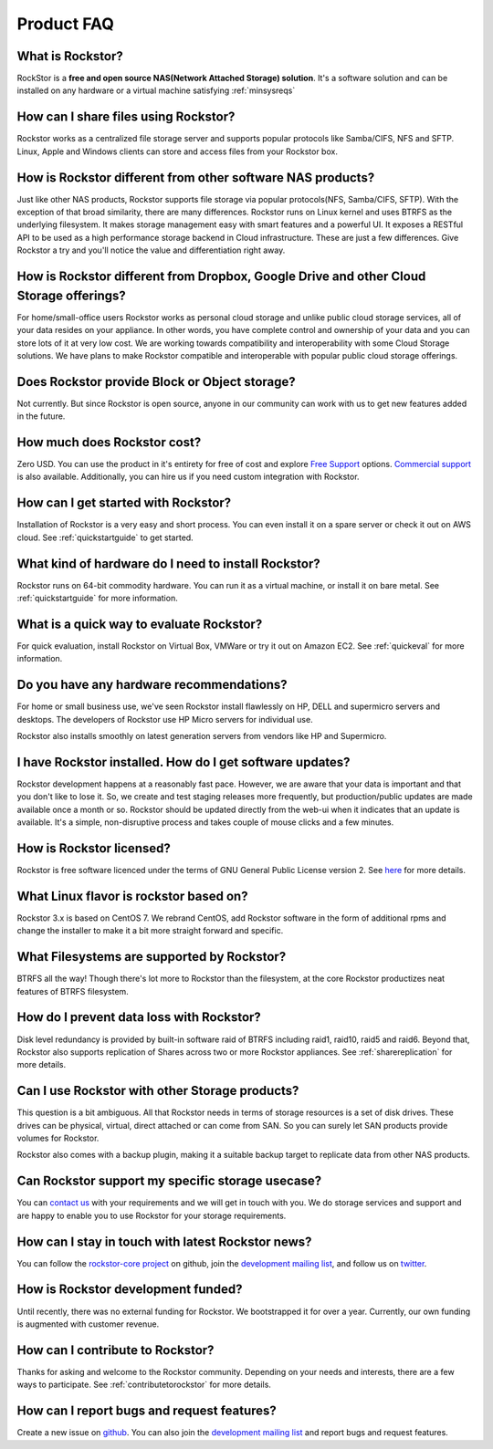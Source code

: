 
Product FAQ
===========

What is Rockstor?
-----------------

RockStor is a **free and open source NAS(Network Attached Storage)
solution**. It's a software solution and can be installed on any hardware or a
virtual machine satisfying :ref:`minsysreqs`

How can I share files using Rockstor?
-------------------------------------

Rockstor works as a centralized file storage server and supports popular
protocols like Samba/CIFS, NFS and SFTP. Linux, Apple and Windows clients can
store and access files from your Rockstor box.

How is Rockstor different from other software NAS products?
-----------------------------------------------------------

Just like other NAS products, Rockstor supports file storage via popular
protocols(NFS, Samba/CIFS, SFTP). With the exception of that broad similarity,
there are many differences. Rockstor runs on Linux kernel and uses BTRFS as the
underlying filesystem. It makes storage management easy with smart features and
a powerful UI. It exposes a RESTful API to be used as a high performance
storage backend in Cloud infrastructure. These are just a few differences. Give
Rockstor a try and you'll notice the value and differentiation right away.

How is Rockstor different from Dropbox, Google Drive and other Cloud Storage offerings?
---------------------------------------------------------------------------------------

For home/small-office users Rockstor works as personal cloud storage and
unlike public cloud storage services, all of your data resides on your
appliance. In other words, you have complete control and ownership of your data
and you can store lots of it at very low cost. We are working towards
compatibility and interoperability with some Cloud Storage solutions. We have
plans to make Rockstor compatible and interoperable with popular public cloud
storage offerings.

Does Rockstor provide Block or Object storage?
----------------------------------------------

Not currently. But since Rockstor is open source, anyone in our community can
work with us to get new features added in the future.

How much does Rockstor cost?
----------------------------

Zero USD. You can use the product in it's entirety for free of cost and explore
`Free Support <http://rockstor.com/free_support.html>`_ options. `Commercial
support <http://rockstor.com/commercial_support.html>`_ is also
available. Additionally, you can hire us if you need custom integration with
Rockstor.


How can I get started with Rockstor?
------------------------------------

Installation of Rockstor is a very easy and short process. You can even install
it on a spare server or check it out on AWS cloud. See :ref:`quickstartguide` to
get started.

What kind of hardware do I need to install Rockstor?
----------------------------------------------------

Rockstor runs on 64-bit commodity hardware. You can run it as a virtual
machine, or install it on bare metal. See :ref:`quickstartguide` for more
information.


What is a quick way to evaluate Rockstor?
-----------------------------------------

For quick evaluation, install Rockstor on Virtual Box, VMWare or try it out on
Amazon EC2. See :ref:`quickeval` for more information.


Do you have any hardware recommendations?
-----------------------------------------

For home or small business use, we've seen Rockstor install flawlessly on
HP, DELL and supermicro servers and desktops. The developers of Rockstor
use HP Micro servers for individual use.

Rockstor also installs smoothly on latest generation servers from vendors like
HP and Supermicro.


I have Rockstor installed. How do I get software updates?
---------------------------------------------------------

Rockstor development happens at a reasonably fast pace. However, we are aware
that your data is important and that you don't like to lose it. So, we create
and test staging releases more frequently, but production/public updates are
made available once a month or so. Rockstor should be updated directly from the
web-ui when it indicates that an update is available. It's a simple,
non-disruptive process and takes couple of mouse clicks and a few minutes.

How is Rockstor licensed?
-------------------------

Rockstor is free software licenced under the terms of GNU General Public
License version 2. See `here <http://www.gnu.org/licenses>`_ for more details.


What Linux flavor is rockstor based on?
---------------------------------------

Rockstor 3.x is based on CentOS 7. We rebrand CentOS, add Rockstor software in
the form of additional rpms and change the installer to make it a bit more
straight forward and specific.

What Filesystems are supported by Rockstor?
-------------------------------------------

BTRFS all the way! Though there's lot more to Rockstor than the filesystem, at
the core Rockstor productizes neat features of BTRFS filesystem.

How do I prevent data loss with Rockstor?
-----------------------------------------

Disk level redundancy is provided by built-in software raid of BTRFS including
raid1, raid10, raid5 and raid6. Beyond that, Rockstor also supports replication
of Shares across two or more Rockstor appliances. See :ref:`sharereplication`
for more details.

Can I use Rockstor with other Storage products?
-----------------------------------------------

This question is a bit ambiguous. All that Rockstor needs in terms of storage
resources is a set of disk drives. These drives can be physical, virtual,
direct attached or can come from SAN. So you can surely let SAN products
provide volumes for Rockstor.

Rockstor also comes with a backup plugin, making it a suitable backup target to
replicate data from other NAS products.

Can Rockstor support my specific storage usecase?
---------------------------------------------------

You can `contact us <http://rockstor.com/feedback.html>`_ with your requirements
and we will get in touch with you. We do storage services and support
and are happy to enable you to use Rockstor for your storage requirements.


How can I stay in touch with latest Rockstor news?
--------------------------------------------------

You can follow the `rockstor-core project
<https://github.com/rockstor/rockstor-core>`_ on github, join the `development
mailing list <https://lists.sourceforge.net/lists/listinfo/rockstor-devel>`_,
and follow us on `twitter <https://twitter.com/rockstorinc>`_.

How is Rockstor development funded?
-----------------------------------

Until recently, there was no external funding for Rockstor. We bootstrapped it
for over a year. Currently, our own funding is augmented with customer revenue.

How can I contribute to Rockstor?
---------------------------------

Thanks for asking and welcome to the Rockstor community. Depending on your
needs and interests, there are a few ways to participate. See
:ref:`contributetorockstor` for more details.

How can I report bugs and request features?
-------------------------------------------

Create a new issue on `github
<https://github.com/rockstor/rockstor-core>`_. You can also join the
`development mailing list
<https://lists.sourceforge.net/lists/listinfo/rockstor-devel>`_ and report bugs
and request features.
